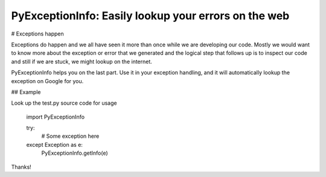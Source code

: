 PyExceptionInfo: Easily lookup your errors on the web
=====================================================

# Exceptions happen

Exceptions do happen and we all have seen it more than once while we are
developing our code. Mostly we would want to know more about the exception or
error that we generated and the logical step that follows up is to inspect our
code and still if we are stuck, we might lookup on the internet.

PyExceptionInfo helps you on the last part. Use it in your exception handling,
and it will automatically lookup the exception on Google for you.

## Example

Look up the test.py source code for usage

    import PyExceptionInfo

    try:
        # Some exception here
    except Exception as e:
        PyExceptionInfo.getInfo(e)

Thanks!


